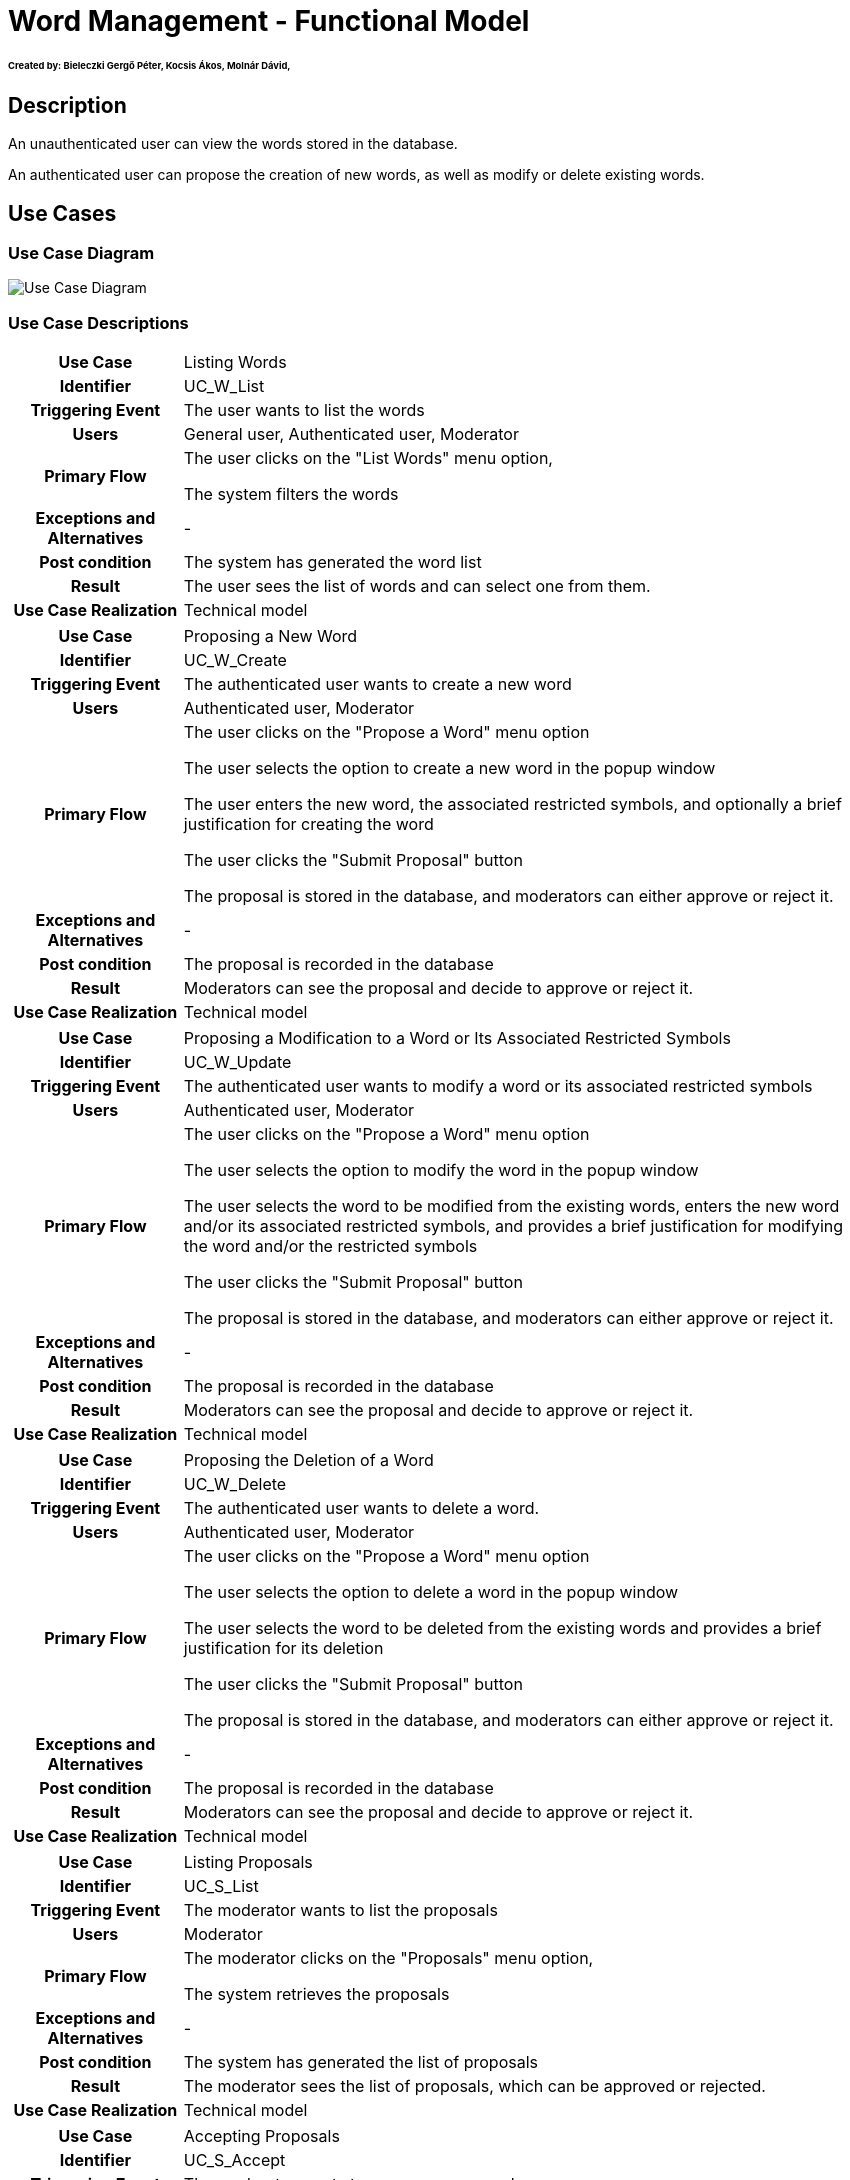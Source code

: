 = Word Management - Functional Model

====== Created by: Bieleczki Gergő Péter, Kocsis Ákos, Molnár Dávid,

== Description

An unauthenticated user can view the words stored in the database.

An authenticated user can propose the creation of new words, as well as modify or delete existing words.

== Use Cases

=== Use Case Diagram
image::../static/UC_diagrams/manageWordsUseCases.jpg[Use Case Diagram]

=== Use Case Descriptions

[cols="1h,4"]
|===
| Use Case
| Listing Words

| Identifier
| UC_W_List

| Triggering Event
| The user wants to list the words

| Users
| General user, Authenticated user, Moderator

| Primary Flow
|

    The user clicks on the "List Words" menu option,

    The system filters the words

| Exceptions and Alternatives
| -

| Post condition
| The system has generated the word list

| Result
| The user sees the list of words and can select one from them.

| Use Case Realization
| Technical model

|===

[cols="1h,4"]
|===
| Use Case
| Proposing a New Word

| Identifier
| UC_W_Create

| Triggering Event
| The authenticated user wants to create a new word

| Users
| Authenticated user, Moderator

| Primary Flow
|

    The user clicks on the "Propose a Word" menu option

    The user selects the option to create a new word in the popup window

    The user enters the new word, the associated restricted symbols, and optionally a brief justification for creating the word

    The user clicks the "Submit Proposal" button

    The proposal is stored in the database, and moderators can either approve or reject it.

| Exceptions and Alternatives
| -

| Post condition
| The proposal is recorded in the database

| Result
| Moderators can see the proposal and decide to approve or reject it.

| Use Case Realization
| Technical model

|===

[cols="1h,4"]
|===
| Use Case
| Proposing a Modification to a Word or Its Associated Restricted Symbols

| Identifier
| UC_W_Update

| Triggering Event
| The authenticated user wants to modify a word or its associated restricted symbols

| Users
| Authenticated user, Moderator

| Primary Flow
|

    The user clicks on the "Propose a Word" menu option

    The user selects the option to modify the word in the popup window

    The user selects the word to be modified from the existing words, enters the new word and/or its associated restricted symbols, and provides a brief justification for modifying the word and/or the restricted symbols

    The user clicks the "Submit Proposal" button

    The proposal is stored in the database, and moderators can either approve or reject it.

| Exceptions and Alternatives
| -

| Post condition
| The proposal is recorded in the database

| Result
| Moderators can see the proposal and decide to approve or reject it.

| Use Case Realization
| Technical model

|===

[cols="1h,4"]
|===
| Use Case
| Proposing the Deletion of a Word

| Identifier
| UC_W_Delete

| Triggering Event
| The authenticated user wants to delete a word.

| Users
| Authenticated user, Moderator

| Primary Flow
|

    The user clicks on the "Propose a Word" menu option

    The user selects the option to delete a word in the popup window

    The user selects the word to be deleted from the existing words and provides a brief justification for its deletion

    The user clicks the "Submit Proposal" button

    The proposal is stored in the database, and moderators can either approve or reject it.

| Exceptions and Alternatives
| -

| Post condition
| The proposal is recorded in the database

| Result
| Moderators can see the proposal and decide to approve or reject it.

| Use Case Realization
| Technical model

|===

[cols="1h,4"]
|===
| Use Case
| Listing Proposals

| Identifier
| UC_S_List

| Triggering Event
| The moderator wants to list the proposals

| Users
| Moderator

| Primary Flow
|

    The moderator clicks on the "Proposals" menu option,

    The system retrieves the proposals

| Exceptions and Alternatives
| -

| Post condition
| The system has generated the list of proposals

| Result
| The moderator sees the list of proposals, which can be approved or rejected.

| Use Case Realization
| Technical model

|===

[cols="1h,4"]
|===
| Use Case
| Accepting Proposals

| Identifier
| UC_S_Accept

| Triggering Event
| The moderator wants to approve a proposal

| Users
| Moderator

| Primary Flow
|

    The moderator clicks the "Accept" icon next to the selected proposal,

    The system executes the corresponding action based on the proposal type (create, update, delete).

| Exceptions and Alternatives
| -

| Post condition
| A word has been created, modified, or deleted in the system.

| Result
| When listing words, the new or modified word appears, or the deleted word no longer appears.

| Use Case Realization
| Technical model

|===

[cols="1h,4"]
|===
| Use Case
| Rejecting Proposals

| Identifier
| UC_S_Reject

| Triggering Event
| The moderator wants to reject a proposal

| Users
| Moderator

| Primary Flow
|

    The moderator clicks the "Reject" icon next to the selected proposal,

    The rejected proposal disappears from the list of proposals in the system.

| Exceptions and Alternatives
| -

| Post condition
| The rejected proposal is removed from the list of proposals in the system.

| Result
| When listing words, everything remains unchanged.

| Use Case Realization
| Technical model

|===

== Permissions

[cols="1,1,1"]
|===
| Use Case | Permission | Roles

| Listing Words
| WORD_LIST
| General User, Authenticated User, Moderator

| Proposing a New Word
| WORD_CREATE
| Authenticated User, Moderator

| Proposing a Modification to a Word or Its Associated Restricted Symbols
| WORD_UPDATE
| Authenticated User, Moderator

| Proposing the Deletion of a Word
| WORD_DELETE
| Authenticated User, Moderator

| Listing Proposals
| SUGGESTION_LIST
| Moderator

| Accepting Proposals
| SUGGESTION_ACCEPT
| Moderator

| Rejecting Proposals
| SUGGESTION_REJECT
| Moderator

|===

== UI Design

=== Word Listing Interface

=== Layout

image::../static/frontend_plans/list_words.png[Word Listing Layout]

=== Fields on the Interface

[cols="1,1,1,1"]

|===
| Name | Type | Required? | Editable?

| Search
| Text input field
| N
| Y

| Words Header
| Text field
| N
| N

| Restricted Icons Header
| Text field
| N
| N

| Word List Item
| Button
| N
| N

| Word
| Text field
| N
| N

| Icons
| Text field
| N
| N

|===



==== Actions Available on the Interface

[cols="1,1,1"]
|===
| Event | Description | Permission

| Clicking on a Word List Item
| The word is selected in the popup window. In the proposal windows, the word details can be viewed.
| WORD_LIST
|===

=== Proposing a New Word Interface

==== Layout

image::../static/frontend_plans/create_word_suggest.png[Proposing a New Word Layout]
Fields on the Interface

[cols="1,1,1,1"]

|===
| Name | Type | Required? | Editable?

| Word
| Text input field
| Y
| Y

| Symbol
| Input field
| Y
| Y

| Justification
| Text input field
| N
| Y

|===

==== Actions Available on the Interface

[cols="1,1,1"]
|===
| Event | Description | Permission

| Clicking the Send button
| The proposal for introducing the new word is sent. Moderators can view the proposal when listing the suggestions.
| WORD_CREATE
|===

=== Proposal to Modify a Word Interface

==== Layout

image::../static/frontend_plans/modify_word_suggest.png[Modify Existing Word Proposal Layout]
=== Fields on the Interface

[cols="1,1,1,1"]

|===
| Name | Type | Required? | Editable?

| Word to Modify (selected from the database)
| Object
| Y
| Y

| New Word
| Text input field
| Yes, but automatically filled in after selecting the word
| Y

| Symbol
| Input field
| Yes, but automatically filled in after selecting the word
| Y

| Justification
| Text input field
| N
| Y

|===
Actions Available on the Interface

[cols="1,1,1"]
|===
| Event | Description | Permission

| Clicking the Send button
| The proposal for modifying the word is sent. Moderators can view the proposal when listing the suggestions.
| WORD_UPDATE
|===

=== Proposal to Delete a Word Interface

==== Layout

image::../static/frontend_plans/delete_word_suggest.png[Proposal to Delete an Existing Word Layout]

==== Fields on the Interface

[cols="1,1,1,1"]

|===
| Name | Type | Required? | Editable?

| Word to Delete (selected from the database)
| Object
| Yes, but automatically filled in after selecting the word
| Y

| Justification
| Text input field
| N
| Y

|===

==== Actions Available on the Interface

[cols="1,1,1"]
|===
| Event | Description | Permission

| Clicking the Send button
| The proposal for deleting the word is sent. Moderators can view the proposal when listing the suggestions.
| WORD_DELETE
|===

=== Proposals Listing Interface

The blue, green, and red boxes appearing on the interface actually all represent the same object, the "suggestion" object. The blue represents a modification, the green represents a creation, and the red represents a deletion. For these objects, two common operations are defined: acceptance and rejection.

==== Layout

image::../static/frontend_plans/list_suggestions.png[View Proposals Layout]

==== Fields on the Interface

[cols="1,1,1,1"]

|===
| Name | Type | Required? | Editable?

| Account
| Button
| Y
| N

| Back to the Game
| Button
| Y
| N

| Make Proposal
| Button
| N
| N

| Apply as Moderator
| Button
| N
| N

| Original Word
| Text field
| N
| N

| New Word
| Text field
| N
| N

| Original Restricted Icons
| Text field
| N
| N

| New Restricted Icons
| Text field
| N
| N

| Justification
| Text field
| N
| N

| Approval
| Button
| N
| N

| Rejection
| Button
| N
| N

|===

==== Available Operations on the Interface

[cols="1,1,1"]
|===
| Event | Description | Permission

| Clicking the "play" button
| Returns to the homepage, where we can continue playing. |

| Clicking the "Make Proposal" button
| The New Word Proposal interface appears. A proposal can be made for a New Word. | WORD_CREATE

| Clicking the "Apply as Moderator" button
| The "apply as moderator" popup window appears. | SUGGESTION_LIST

| Clicking the "Accept" (checkmark) button
| The proposal is accepted. In the case of a creation proposal, the new word appears in the system; in the case of a modification proposal, the modified word becomes available with the new restricted symbols; in the case of a deletion proposal, the word is deleted from the system. | SUGGESTION_ACCEPT

| Clicking the "Reject" (X) button
| The proposal is rejected. Everything remains unchanged in the system. | SUGGESTION_REJECT

| Clicking the "name" button
| The "login" popup window appears, and we can switch accounts (or log in if we haven't done so yet). |

|===

link:../functional-models.adoc[Back]